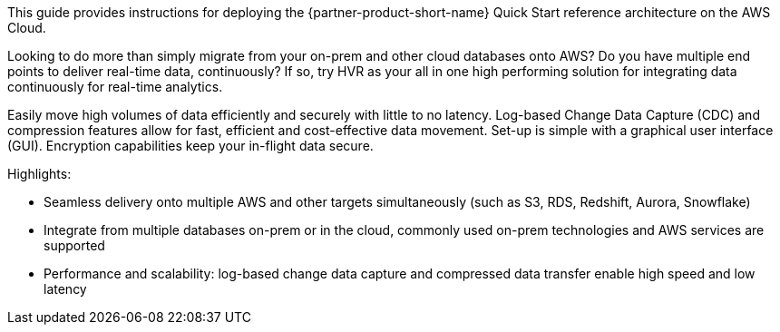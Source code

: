 // Replace the content in <>
// Identify your target audience and explain how/why they would use this Quick Start.
//Avoid borrowing text from third-party websites (copying text from AWS service documentation is fine). Also, avoid marketing-speak, focusing instead on the technical aspect.

This guide provides instructions for deploying the {partner-product-short-name} Quick Start reference architecture on the AWS Cloud.

Looking to do more than simply migrate from your on-prem and other cloud databases onto AWS? Do you have multiple end points to deliver real-time data, continuously? If so, try HVR as your all in one high performing solution for integrating data continuously for real-time analytics.

Easily move high volumes of data efficiently and securely with little to no latency. Log-based Change Data Capture (CDC) and compression features allow for fast, efficient and cost-effective data movement. Set-up is simple with a graphical user interface (GUI). Encryption capabilities keep your in-flight data secure.

Highlights:

*  Seamless delivery onto multiple AWS and other targets simultaneously (such as S3, RDS, Redshift, Aurora, Snowflake)
*  Integrate from multiple databases on-prem or in the cloud, commonly used on-prem technologies and AWS services are supported
*  Performance and scalability: log-based change data capture and compressed data transfer enable high speed and low latency

